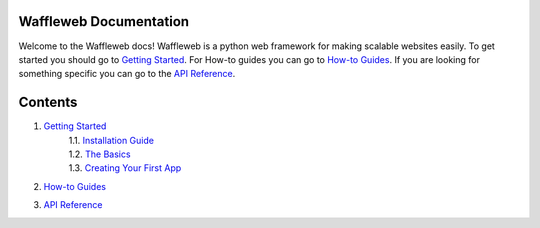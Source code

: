 =======================
Waffleweb Documentation
=======================

Welcome to the Waffleweb docs! Waffleweb is a python web framework for making scalable websites easily. 
To get started you should go to `Getting Started <Getting-Started/Index.rst>`_. For How-to guides you can go to 
`How-to Guides <How-To-Guides/Index.rst>`_. If you are looking for something specific you can go to the 
`API Reference <Reference/Index.rst>`_.

========
Contents
========
1. `Getting Started <Getting-Started/Index.rst>`_
    | 1.1. `Installation Guide <Getting-Started/Installation-Guide.rst>`_
    | 1.2. `The Basics <Getting-Started/Basics.rst>`_
    | 1.3. `Creating Your First App <Getting-Started/Creating-Your-First-App.rst>`_
2. `How-to Guides <How-To-Guides/Index.rst>`_
3. `API Reference <Reference/Index.rst>`_